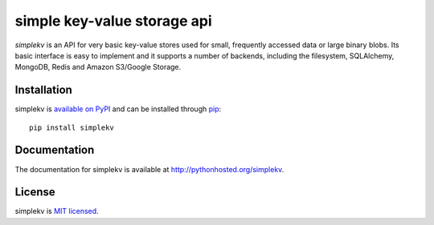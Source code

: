simple key-value storage api
============================

.. image:: https://travis-ci.org/mbr/simplekv.png?branch=master
   :target: https://travis-ci.org/mbr/simplekv

*simplekv* is an API for very basic key-value stores used for small, frequently
accessed data or large binary blobs. Its basic interface is easy to implement
and it supports a number of backends, including the filesystem, SQLAlchemy,
MongoDB, Redis and Amazon S3/Google Storage.

Installation
------------
simplekv is `available on PyPI <http://pypi.python.org/pypi/simplekv/>`_ and
can be installed through `pip <http://pypi.python.org/pypi/pip>`_::

   pip install simplekv

Documentation
-------------
The documentation for simplekv is available at
http://pythonhosted.org/simplekv.

License
-------
simplekv is `MIT licensed
<http://www.opensource.org/licenses/mit-license.php>`_.
